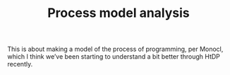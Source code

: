 #+title: Process model analysis

This is about making a model of the process of programming, per
Monocl, which I think we’ve been starting to understand a bit better
through HtDP recently.

* Navigation                                                       :noexport:

HEL topic: [[file:../20200905124405-construct_critique_improve_models_of_the_creative_process.org][Construct, critique, improve models of the creative process]]

Next: [[file:ml_nlp_bootcamp.org][ML/NLP bootcamp]]
